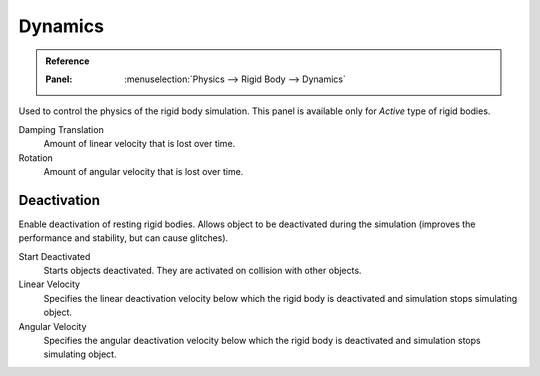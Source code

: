 
********
Dynamics
********

.. admonition:: Reference
   :class: refbox

   :Panel:     :menuselection:`Physics --> Rigid Body --> Dynamics`

.. TODO2.8:
   .. figure:: /images/physics_rigid-body_properties_dynamics.png

      Rigid Body Dynamics panel.

Used to control the physics of the rigid body simulation.
This panel is available only for *Active* type of rigid bodies.

Damping Translation
      Amount of linear velocity that is lost over time.

Rotation
   Amount of angular velocity that is lost over time.


Deactivation
============

Enable deactivation of resting rigid bodies. Allows object to be deactivated during the simulation
(improves the performance and stability, but can cause glitches).

Start Deactivated
   Starts objects deactivated. They are activated on collision with other objects.

Linear Velocity
   Specifies the linear deactivation velocity below which the rigid body
   is deactivated and simulation stops simulating object.

Angular Velocity
   Specifies the angular deactivation velocity below which the rigid body
   is deactivated and simulation stops simulating object.
